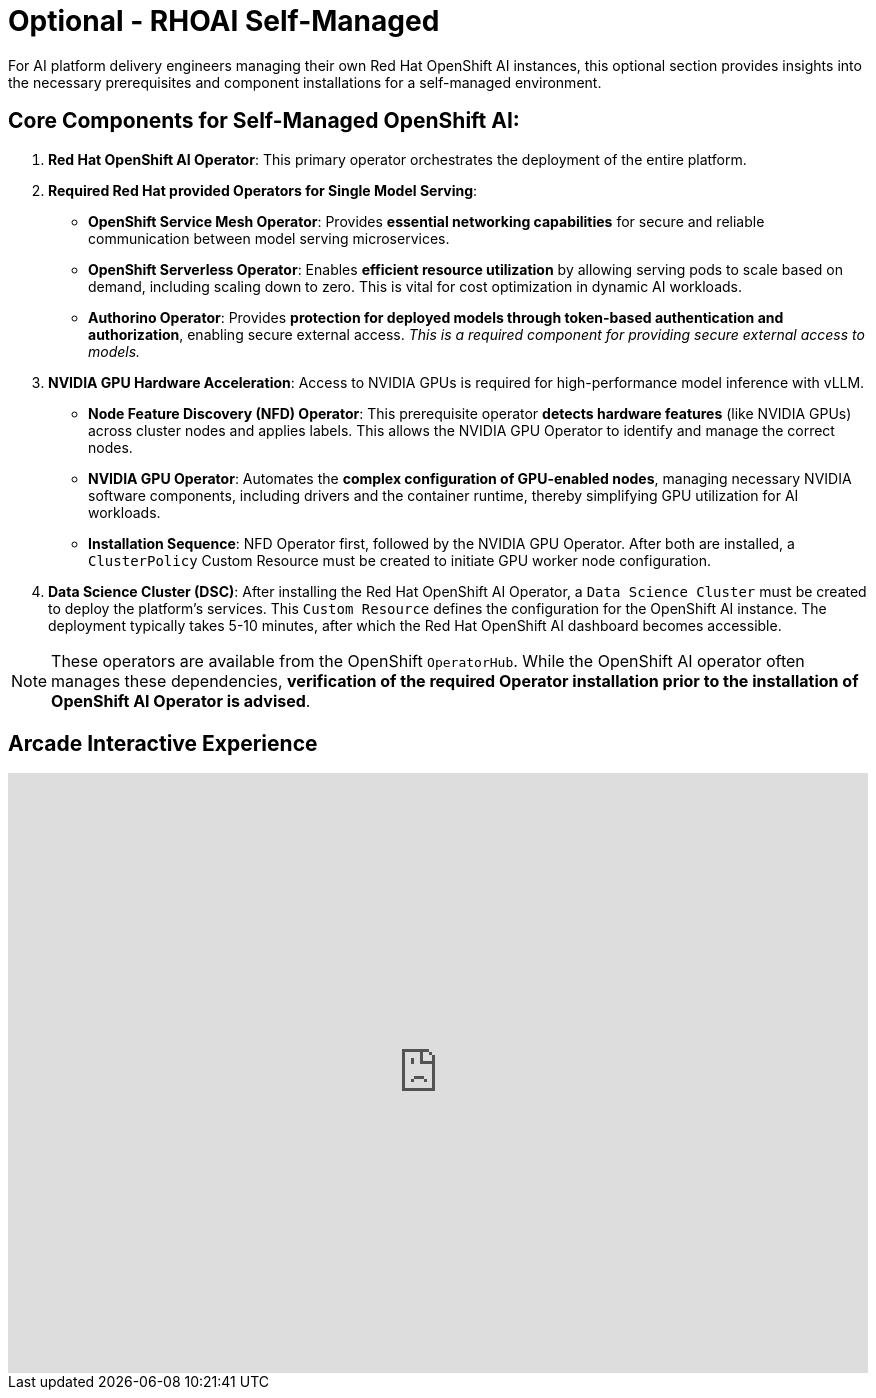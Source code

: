 = Optional - RHOAI Self-Managed 

For AI platform delivery engineers managing their own Red Hat OpenShift AI instances, this optional section provides insights into the necessary prerequisites and component installations for a self-managed environment.

== Core Components for Self-Managed OpenShift AI:

 .  **Red Hat OpenShift AI Operator**: This primary operator orchestrates the deployment of the entire platform.

 .  **Required Red Hat provided *Operators* for Single Model Serving**:

    *   **OpenShift Service Mesh Operator**: Provides **essential networking capabilities** for secure and reliable communication between model serving microservices.
    *   **OpenShift Serverless Operator**: Enables **efficient resource utilization** by allowing serving pods to scale based on demand, including scaling down to zero. This is vital for cost optimization in dynamic AI workloads.
    *   **Authorino Operator**: Provides **protection for deployed models through token-based authentication and authorization**, enabling secure external access. _This is a required component for providing secure external access to models._


 .  **NVIDIA GPU Hardware Acceleration**: Access to NVIDIA GPUs is required for high-performance model inference with vLLM.

    *   **Node Feature Discovery (NFD) Operator**: This prerequisite operator **detects hardware features** (like NVIDIA GPUs) across cluster nodes and applies labels. This allows the NVIDIA GPU Operator to identify and manage the correct nodes.
    *   **NVIDIA GPU Operator**: Automates the **complex configuration of GPU-enabled nodes**, managing necessary NVIDIA software components, including drivers and the container runtime, thereby simplifying GPU utilization for AI workloads.
    *   *Installation Sequence*: NFD Operator first, followed by the NVIDIA GPU Operator. After both are installed, a `ClusterPolicy` Custom Resource must be created to initiate GPU worker node configuration.

 .  **Data Science Cluster (DSC)**: After installing the Red Hat OpenShift AI Operator, a `Data Science Cluster` must be created to deploy the platform's services. This `Custom Resource` defines the configuration for the OpenShift AI instance. The deployment typically takes 5-10 minutes, after which the Red Hat OpenShift AI dashboard becomes accessible.


[NOTE]
These operators are available from the OpenShift `OperatorHub`. While the OpenShift AI operator often manages these dependencies, **verification of the required Operator installation prior to the installation of OpenShift AI Operator is advised**.


== Arcade Interactive Experience


++++
<iframe 
  src="https://demo.arcade.software/lie2H2wlw0aDEaR7Q4D5?embed&embed_mobile=inline&embed_desktop=inline&show_copy_link=true"
  width="100%" 
  height="600px" 
  frameborder="0" 
  allowfullscreen
  webkitallowfullscreen
  mozallowfullscreen
  allow="clipboard-write"
  muted>
</iframe>
++++
